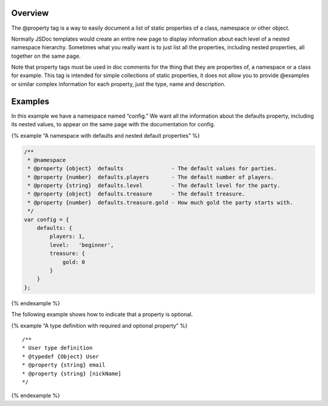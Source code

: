 Overview
--------

The @property tag is a way to easily document a list of static
properties of a class, namespace or other object.

Normally JSDoc templates would create an entire new page to display
information about each level of a nested namespace hierarchy. Sometimes
what you really want is to just list all the properties, including
nested properties, all together on the same page.

Note that property tags must be used in doc comments for the thing that
they are properties of, a namespace or a class for example. This tag is
intended for simple collections of static properties, it does not allow
you to provide @examples or similar complex information for each
property, just the type, name and description.

Examples
--------

In this example we have a namespace named “config.” We want all the
information about the defaults property, including its nested values, to
appear on the same page with the documentation for config.

{% example “A namespace with defaults and nested default properties” %}

.. code:: js

   /**
    * @namespace
    * @property {object}  defaults               - The default values for parties.
    * @property {number}  defaults.players       - The default number of players.
    * @property {string}  defaults.level         - The default level for the party.
    * @property {object}  defaults.treasure      - The default treasure.
    * @property {number}  defaults.treasure.gold - How much gold the party starts with.
    */
   var config = {
       defaults: {
           players: 1,
           level:   'beginner',
           treasure: {
               gold: 0
           }
       }
   };

{% endexample %}

The following example shows how to indicate that a property is optional.

{% example “A type definition with required and optional property” %}

::

   /**
   * User type definition
   * @typedef {Object} User
   * @property {string} email
   * @property {string} [nickName]
   */

{% endexample %}

